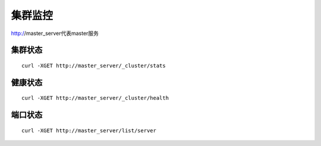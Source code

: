 集群监控
=================

http://master_server代表master服务

集群状态
--------

::

   curl -XGET http://master_server/_cluster/stats


健康状态
--------

::

   curl -XGET http://master_server/_cluster/health


端口状态
--------

::

   curl -XGET http://master_server/list/server
   

